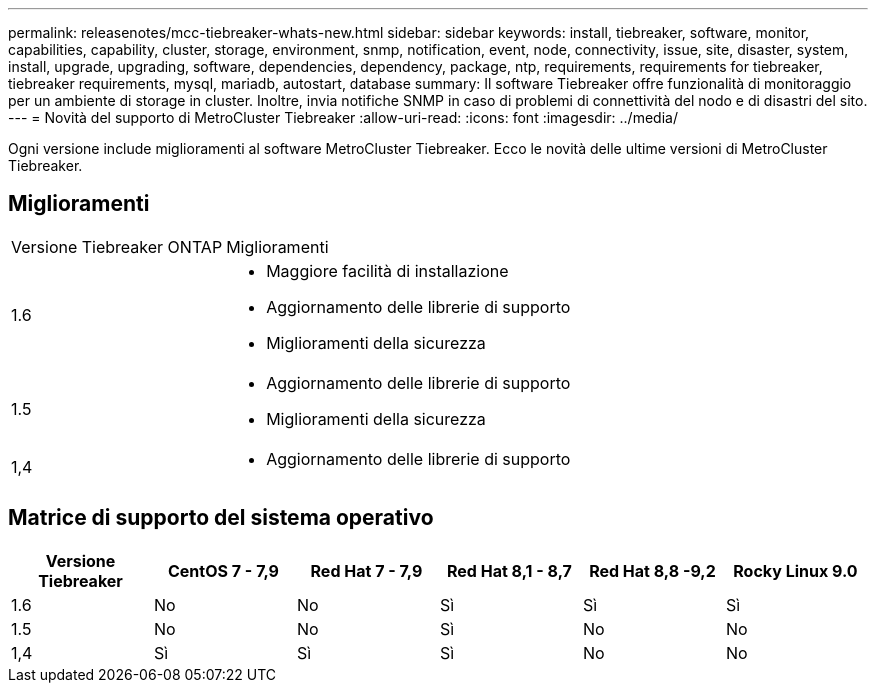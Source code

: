---
permalink: releasenotes/mcc-tiebreaker-whats-new.html 
sidebar: sidebar 
keywords: install, tiebreaker, software, monitor, capabilities, capability, cluster, storage, environment, snmp, notification, event, node, connectivity, issue, site, disaster, system, install, upgrade, upgrading, software, dependencies, dependency, package, ntp, requirements, requirements for tiebreaker, tiebreaker requirements, mysql, mariadb, autostart, database 
summary: Il software Tiebreaker offre funzionalità di monitoraggio per un ambiente di storage in cluster. Inoltre, invia notifiche SNMP in caso di problemi di connettività del nodo e di disastri del sito. 
---
= Novità del supporto di MetroCluster Tiebreaker
:allow-uri-read: 
:icons: font
:imagesdir: ../media/


[role="lead lead"]
Ogni versione include miglioramenti al software MetroCluster Tiebreaker. Ecco le novità delle ultime versioni di MetroCluster Tiebreaker.



== Miglioramenti

[cols="25,75"]
|===


| Versione Tiebreaker ONTAP | Miglioramenti 


 a| 
1.6
 a| 
* Maggiore facilità di installazione
* Aggiornamento delle librerie di supporto
* Miglioramenti della sicurezza




 a| 
1.5
 a| 
* Aggiornamento delle librerie di supporto
* Miglioramenti della sicurezza




 a| 
1,4
 a| 
* Aggiornamento delle librerie di supporto


|===


== Matrice di supporto del sistema operativo

[cols="2,2,2,2,2,2"]
|===
| Versione Tiebreaker | CentOS 7 - 7,9 | Red Hat 7 - 7,9 | Red Hat 8,1 - 8,7 | Red Hat 8,8 -9,2 | Rocky Linux 9.0 


 a| 
1.6
 a| 
No
 a| 
No
 a| 
Sì
 a| 
Sì
 a| 
Sì



 a| 
1.5
 a| 
No
 a| 
No
 a| 
Sì
 a| 
No
 a| 
No



 a| 
1,4
 a| 
Sì
 a| 
Sì
 a| 
Sì
 a| 
No
 a| 
No

|===